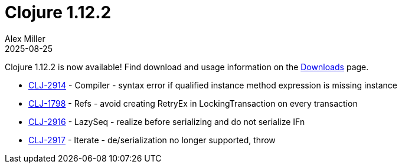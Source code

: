 = Clojure 1.12.2
Alex Miller
2025-08-25
:jbake-type: post

Clojure 1.12.2 is now available!  Find download and usage information on the <<xref/../../../../../releases/downloads#stable,Downloads>> page.

* https://clojure.atlassian.net/browse/CLJ-2914[CLJ-2914] - Compiler - syntax error if qualified instance method expression is missing instance
* https://clojure.atlassian.net/browse/CLJ-1798[CLJ-1798] - Refs - avoid creating RetryEx in LockingTransaction on every transaction
* https://clojure.atlassian.net/browse/CLJ-2916[CLJ-2916] - LazySeq - realize before serializing and do not serialize IFn
* https://clojure.atlassian.net/browse/CLJ-2917[CLJ-2917] - Iterate - de/serialization no longer supported, throw